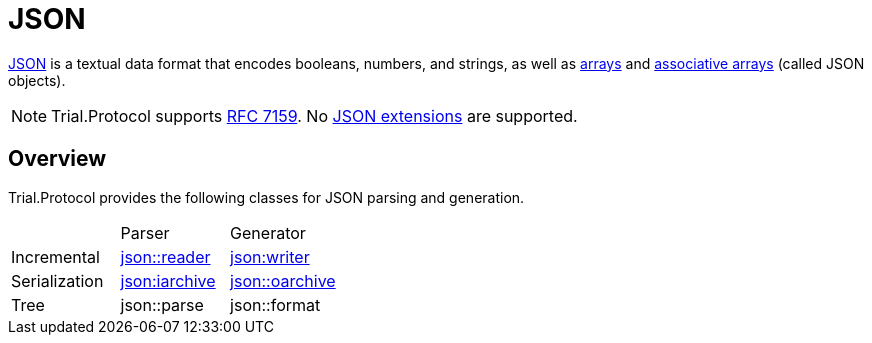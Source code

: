 // 
//  Copyright (C) 2015 Bjorn Reese <breese@users.sourceforge.net>

//  Distributed under the Boost Software License, Version 1.0.
//     (See accompanying file LICENSE_1_0.txt or copy at
//           http://www.boost.org/LICENSE_1_0.txt).
//

= JSON

http://json.org/[JSON] is a textual data format that encodes booleans, numbers,
and strings, as well as http://en.wikipedia.org/wiki/Array_data_structure[arrays]
and http://en.wikipedia.org/wiki/Associative_array[associative arrays] (called JSON objects).



NOTE: Trial.Protocol supports http://tools.ietf.org/html/rfc7159[RFC 7159]. No http://json5.org/[JSON extensions] are supported.

== Overview

Trial.Protocol provides the following classes for JSON parsing and generation.

|===
| | Parser | Generator
|Incremental | https://leminhos.gitlab.io/doc.trial.protocol/trial.protocol/protocol/json/reader.html[json::reader] | https://leminhos.gitlab.io/doc.trial.protocol/trial.protocol/protocol/json/writer.html[json:writer]
|Serialization| https://leminhos.gitlab.io/doc.trial.protocol/trial.protocol/protocol/json/iarchive.html[json:iarchive] | https://leminhos.gitlab.io/doc.trial.protocol/trial.protocol/protocol/json/oarchive.html[json::oarchive]
|Tree | json::parse | json::format
|===

